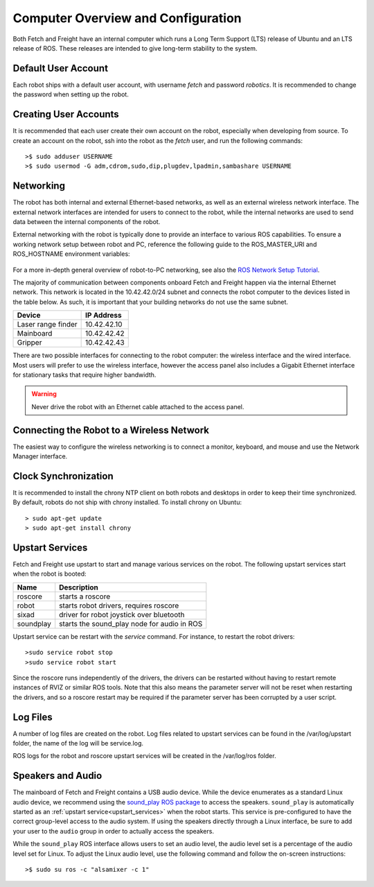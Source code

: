 Computer Overview and Configuration
===================================

Both Fetch and Freight have an internal computer which runs a
Long Term Support (LTS) release of Ubuntu and an LTS release of
ROS. These releases are intended to give long-term stability to
the system.

.. embed-user-accounts-start

Default User Account
--------------------

Each robot ships with a default user account, with username `fetch` and
password `robotics`. It is recommended to change the password when
setting up the robot.

Creating User Accounts
----------------------

It is recommended that each user create their own account on the robot, especially
when developing from source. To create an account on the robot, ssh into the
robot as the `fetch` user, and run the following commands:

::

    >$ sudo adduser USERNAME
    >$ sudo usermod -G adm,cdrom,sudo,dip,plugdev,lpadmin,sambashare USERNAME

.. embed-user-accounts-end

Networking
----------

The robot has both internal and external Ethernet-based networks,
as well as an external wireless network interface. The external
network interfaces are intended for users to connect to the robot,
while the internal networks are used to send data between the
internal components of the robot.

External networking with the robot is typically done to provide
an interface to various ROS capabilities. To ensure a working network setup
between robot and PC, reference the following guide to the ROS_MASTER_URI
and ROS_HOSTNAME environment variables:

.. figure:: _static/fetch_ros_ntwk.jpg
   :width: 100%
   :align: center
   :figclass: align-centered

For a more in-depth general overview of robot-to-PC networking, see also the
`ROS Network Setup Tutorial <http://wiki.ros.org/ROS/NetworkSetup>`_.

The majority of communication between components onboard Fetch and
Freight happen via the internal Ethernet network. This network
is located in the 10.42.42.0/24 subnet and connects the robot
computer to the devices listed in the table below. As such,
it is important that your building networks do not use the
same subnet.

====================== =============
Device                 IP Address
====================== =============
Laser range finder     10.42.42.10
Mainboard              10.42.42.42
Gripper                10.42.42.43
====================== =============

There are two possible interfaces for connecting to the robot
computer: the wireless interface and the wired interface. Most users
will prefer to use the wireless interface, however the access panel
also includes a Gigabit Ethernet interface for stationary tasks that
require higher bandwidth.

.. warning::

    Never drive the robot with an Ethernet cable attached to the access panel.

Connecting the Robot to a Wireless Network
------------------------------------------

The easiest way to configure the wireless networking is to connect a monitor,
keyboard, and mouse and use the Network Manager interface.

Clock Synchronization
---------------------

It is recommended to install the chrony NTP client on both robots and desktops
in order to keep their time synchronized. By default, robots do not ship with
chrony installed. To install chrony on Ubuntu:

::

    > sudo apt-get update
    > sudo apt-get install chrony

.. _upstart_services:

Upstart Services
----------------

Fetch and Freight use upstart to start and manage various services on the robot.
The following upstart services start when the robot is booted:

=========== ===========================================
Name        Description
=========== ===========================================
roscore     starts a roscore
robot       starts robot drivers, requires roscore
sixad       driver for robot joystick over bluetooth
soundplay   starts the sound_play node for audio in ROS
=========== ===========================================

Upstart service can be restart with the `service` command. For instance, to
restart the robot drivers:

::

    >sudo service robot stop
    >sudo service robot start

Since the roscore runs independently of the drivers, the drivers can be
restarted without having to restart remote instances of RVIZ or similar ROS
tools. Note that this also means the parameter server will not be reset
when restarting the drivers, and so a roscore restart may be required
if the parameter server has been corrupted by a user script.

Log Files
---------

A number of log files are created on the robot. Log files related to upstart
services can be found in the /var/log/upstart folder, the name of the log
will be service.log.

ROS logs for the robot and roscore upstart services will be created in the
/var/log/ros folder.

Speakers and Audio
------------------

The mainboard of Fetch and Freight contains a USB audio device.
While the device enumerates as a standard Linux audio device, we recommend
using the `sound_play ROS package <http://wiki.ros.org/sound_play>`_ to
access the speakers. ``sound_play`` is automatically started as
an :ref:`upstart service<upstart_services>` when the robot starts.
This service is pre-configured to have the correct group-level access
to the audio system. If using the speakers directly through a Linux
interface, be sure to add your user to the ``audio`` group in order
to actually access the speakers.

While the ``sound_play`` ROS interface allows users to set an audio
level, the audio level set is a percentage of the audio level set
for Linux. To adjust the Linux audio level, use the following command
and follow the on-screen instructions:

::

    >$ sudo su ros -c "alsamixer -c 1"
